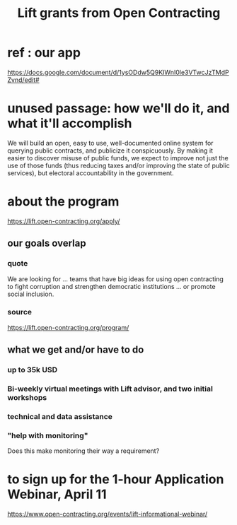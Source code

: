 :PROPERTIES:
:ID:       64bb1c42-8733-40ce-a37f-a793de9ee58b
:END:
#+title: Lift grants from Open Contracting
* ref : our app
  https://docs.google.com/document/d/1ysODdw5Q9KIWnI0le3VTwcJzTMdPZvnd/edit#
* unused passage: how we'll do it, and what it'll accomplish
  We will build an open, easy to use, well-documented online system for querying public contracts, and publicize it conspicuously. By making it easier to discover misuse of public funds, we expect to improve not just the use of those funds (thus reducing taxes and/or improving the state of public services), but electoral accountability in the government.
* about the program
  https://lift.open-contracting.org/apply/
** our goals overlap
*** quote
    We are looking for ... teams that have big ideas for using open contracting to fight corruption and strengthen democratic institutions ... or promote social inclusion.
*** source
    https://lift.open-contracting.org/program/
** what we get and/or have to do
*** up to 35k USD
*** Bi-weekly virtual meetings with Lift advisor, and two initial workshops
*** technical and data assistance
*** "help with monitoring"
    Does this make monitoring their way a requirement?
* to sign up for the 1-hour Application Webinar, April 11
  https://www.open-contracting.org/events/lift-informational-webinar/
